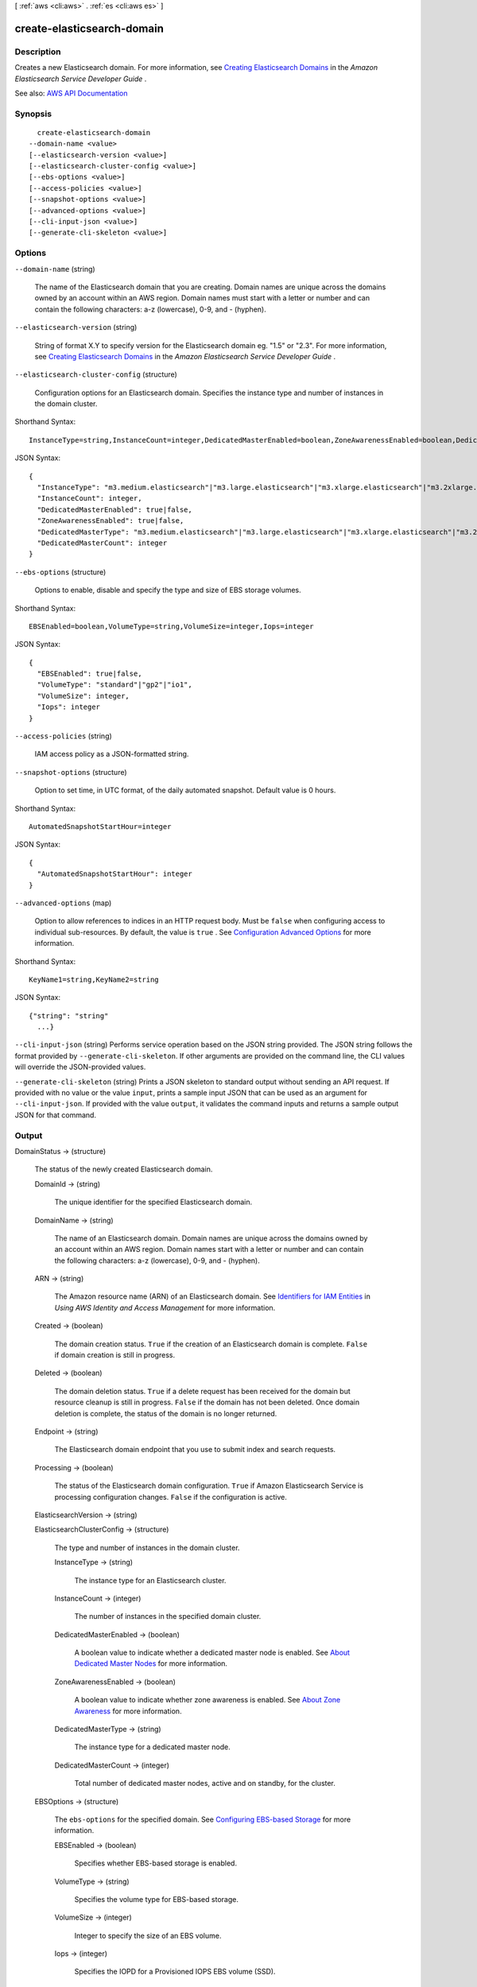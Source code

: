 [ :ref:`aws <cli:aws>` . :ref:`es <cli:aws es>` ]

.. _cli:aws es create-elasticsearch-domain:


***************************
create-elasticsearch-domain
***************************



===========
Description
===========



Creates a new Elasticsearch domain. For more information, see `Creating Elasticsearch Domains <http://docs.aws.amazon.com/elasticsearch-service/latest/developerguide/es-createupdatedomains.html#es-createdomains>`_ in the *Amazon Elasticsearch Service Developer Guide* .



See also: `AWS API Documentation <https://docs.aws.amazon.com/goto/WebAPI/es-2015-01-01/CreateElasticsearchDomain>`_


========
Synopsis
========

::

    create-elasticsearch-domain
  --domain-name <value>
  [--elasticsearch-version <value>]
  [--elasticsearch-cluster-config <value>]
  [--ebs-options <value>]
  [--access-policies <value>]
  [--snapshot-options <value>]
  [--advanced-options <value>]
  [--cli-input-json <value>]
  [--generate-cli-skeleton <value>]




=======
Options
=======

``--domain-name`` (string)


  The name of the Elasticsearch domain that you are creating. Domain names are unique across the domains owned by an account within an AWS region. Domain names must start with a letter or number and can contain the following characters: a-z (lowercase), 0-9, and - (hyphen).

  

``--elasticsearch-version`` (string)


  String of format X.Y to specify version for the Elasticsearch domain eg. "1.5" or "2.3". For more information, see `Creating Elasticsearch Domains <http://docs.aws.amazon.com/elasticsearch-service/latest/developerguide/es-createupdatedomains.html#es-createdomains>`_ in the *Amazon Elasticsearch Service Developer Guide* .

  

``--elasticsearch-cluster-config`` (structure)


  Configuration options for an Elasticsearch domain. Specifies the instance type and number of instances in the domain cluster. 

  



Shorthand Syntax::

    InstanceType=string,InstanceCount=integer,DedicatedMasterEnabled=boolean,ZoneAwarenessEnabled=boolean,DedicatedMasterType=string,DedicatedMasterCount=integer




JSON Syntax::

  {
    "InstanceType": "m3.medium.elasticsearch"|"m3.large.elasticsearch"|"m3.xlarge.elasticsearch"|"m3.2xlarge.elasticsearch"|"m4.large.elasticsearch"|"m4.xlarge.elasticsearch"|"m4.2xlarge.elasticsearch"|"m4.4xlarge.elasticsearch"|"m4.10xlarge.elasticsearch"|"t2.micro.elasticsearch"|"t2.small.elasticsearch"|"t2.medium.elasticsearch"|"r3.large.elasticsearch"|"r3.xlarge.elasticsearch"|"r3.2xlarge.elasticsearch"|"r3.4xlarge.elasticsearch"|"r3.8xlarge.elasticsearch"|"i2.xlarge.elasticsearch"|"i2.2xlarge.elasticsearch"|"d2.xlarge.elasticsearch"|"d2.2xlarge.elasticsearch"|"d2.4xlarge.elasticsearch"|"d2.8xlarge.elasticsearch"|"c4.large.elasticsearch"|"c4.xlarge.elasticsearch"|"c4.2xlarge.elasticsearch"|"c4.4xlarge.elasticsearch"|"c4.8xlarge.elasticsearch"|"r4.large.elasticsearch"|"r4.xlarge.elasticsearch"|"r4.2xlarge.elasticsearch"|"r4.4xlarge.elasticsearch"|"r4.8xlarge.elasticsearch"|"r4.16xlarge.elasticsearch",
    "InstanceCount": integer,
    "DedicatedMasterEnabled": true|false,
    "ZoneAwarenessEnabled": true|false,
    "DedicatedMasterType": "m3.medium.elasticsearch"|"m3.large.elasticsearch"|"m3.xlarge.elasticsearch"|"m3.2xlarge.elasticsearch"|"m4.large.elasticsearch"|"m4.xlarge.elasticsearch"|"m4.2xlarge.elasticsearch"|"m4.4xlarge.elasticsearch"|"m4.10xlarge.elasticsearch"|"t2.micro.elasticsearch"|"t2.small.elasticsearch"|"t2.medium.elasticsearch"|"r3.large.elasticsearch"|"r3.xlarge.elasticsearch"|"r3.2xlarge.elasticsearch"|"r3.4xlarge.elasticsearch"|"r3.8xlarge.elasticsearch"|"i2.xlarge.elasticsearch"|"i2.2xlarge.elasticsearch"|"d2.xlarge.elasticsearch"|"d2.2xlarge.elasticsearch"|"d2.4xlarge.elasticsearch"|"d2.8xlarge.elasticsearch"|"c4.large.elasticsearch"|"c4.xlarge.elasticsearch"|"c4.2xlarge.elasticsearch"|"c4.4xlarge.elasticsearch"|"c4.8xlarge.elasticsearch"|"r4.large.elasticsearch"|"r4.xlarge.elasticsearch"|"r4.2xlarge.elasticsearch"|"r4.4xlarge.elasticsearch"|"r4.8xlarge.elasticsearch"|"r4.16xlarge.elasticsearch",
    "DedicatedMasterCount": integer
  }



``--ebs-options`` (structure)


  Options to enable, disable and specify the type and size of EBS storage volumes. 

  



Shorthand Syntax::

    EBSEnabled=boolean,VolumeType=string,VolumeSize=integer,Iops=integer




JSON Syntax::

  {
    "EBSEnabled": true|false,
    "VolumeType": "standard"|"gp2"|"io1",
    "VolumeSize": integer,
    "Iops": integer
  }



``--access-policies`` (string)


  IAM access policy as a JSON-formatted string.

  

``--snapshot-options`` (structure)


  Option to set time, in UTC format, of the daily automated snapshot. Default value is 0 hours. 

  



Shorthand Syntax::

    AutomatedSnapshotStartHour=integer




JSON Syntax::

  {
    "AutomatedSnapshotStartHour": integer
  }



``--advanced-options`` (map)


  Option to allow references to indices in an HTTP request body. Must be ``false`` when configuring access to individual sub-resources. By default, the value is ``true`` . See `Configuration Advanced Options <http://docs.aws.amazon.com/elasticsearch-service/latest/developerguide/es-createupdatedomains.html#es-createdomain-configure-advanced-options>`_ for more information.

  



Shorthand Syntax::

    KeyName1=string,KeyName2=string




JSON Syntax::

  {"string": "string"
    ...}



``--cli-input-json`` (string)
Performs service operation based on the JSON string provided. The JSON string follows the format provided by ``--generate-cli-skeleton``. If other arguments are provided on the command line, the CLI values will override the JSON-provided values.

``--generate-cli-skeleton`` (string)
Prints a JSON skeleton to standard output without sending an API request. If provided with no value or the value ``input``, prints a sample input JSON that can be used as an argument for ``--cli-input-json``. If provided with the value ``output``, it validates the command inputs and returns a sample output JSON for that command.



======
Output
======

DomainStatus -> (structure)

  

  The status of the newly created Elasticsearch domain. 

  

  DomainId -> (string)

    

    The unique identifier for the specified Elasticsearch domain.

    

    

  DomainName -> (string)

    

    The name of an Elasticsearch domain. Domain names are unique across the domains owned by an account within an AWS region. Domain names start with a letter or number and can contain the following characters: a-z (lowercase), 0-9, and - (hyphen).

    

    

  ARN -> (string)

    

    The Amazon resource name (ARN) of an Elasticsearch domain. See `Identifiers for IAM Entities <http://docs.aws.amazon.com/IAM/latest/UserGuide/index.html?Using_Identifiers.html>`_ in *Using AWS Identity and Access Management* for more information.

    

    

  Created -> (boolean)

    

    The domain creation status. ``True`` if the creation of an Elasticsearch domain is complete. ``False`` if domain creation is still in progress.

    

    

  Deleted -> (boolean)

    

    The domain deletion status. ``True`` if a delete request has been received for the domain but resource cleanup is still in progress. ``False`` if the domain has not been deleted. Once domain deletion is complete, the status of the domain is no longer returned.

    

    

  Endpoint -> (string)

    

    The Elasticsearch domain endpoint that you use to submit index and search requests.

    

    

  Processing -> (boolean)

    

    The status of the Elasticsearch domain configuration. ``True`` if Amazon Elasticsearch Service is processing configuration changes. ``False`` if the configuration is active.

    

    

  ElasticsearchVersion -> (string)

    

    

  ElasticsearchClusterConfig -> (structure)

    

    The type and number of instances in the domain cluster.

    

    InstanceType -> (string)

      

      The instance type for an Elasticsearch cluster.

      

      

    InstanceCount -> (integer)

      

      The number of instances in the specified domain cluster.

      

      

    DedicatedMasterEnabled -> (boolean)

      

      A boolean value to indicate whether a dedicated master node is enabled. See `About Dedicated Master Nodes <http://docs.aws.amazon.com/elasticsearch-service/latest/developerguide/es-managedomains.html#es-managedomains-dedicatedmasternodes>`_ for more information.

      

      

    ZoneAwarenessEnabled -> (boolean)

      

      A boolean value to indicate whether zone awareness is enabled. See `About Zone Awareness <http://docs.aws.amazon.com/elasticsearch-service/latest/developerguide/es-managedomains.html#es-managedomains-zoneawareness>`_ for more information.

      

      

    DedicatedMasterType -> (string)

      

      The instance type for a dedicated master node.

      

      

    DedicatedMasterCount -> (integer)

      

      Total number of dedicated master nodes, active and on standby, for the cluster.

      

      

    

  EBSOptions -> (structure)

    

    The ``ebs-options`` for the specified domain. See `Configuring EBS-based Storage <http://docs.aws.amazon.com/elasticsearch-service/latest/developerguide/es-createupdatedomains.html#es-createdomain-configure-ebs>`_ for more information.

    

    EBSEnabled -> (boolean)

      

      Specifies whether EBS-based storage is enabled.

      

      

    VolumeType -> (string)

      

      Specifies the volume type for EBS-based storage.

      

      

    VolumeSize -> (integer)

      

      Integer to specify the size of an EBS volume.

      

      

    Iops -> (integer)

      

      Specifies the IOPD for a Provisioned IOPS EBS volume (SSD).

      

      

    

  AccessPolicies -> (string)

    

    IAM access policy as a JSON-formatted string.

    

    

  SnapshotOptions -> (structure)

    

    Specifies the status of the ``snapshot-options`` 

    

    AutomatedSnapshotStartHour -> (integer)

      

      Specifies the time, in UTC format, when the service takes a daily automated snapshot of the specified Elasticsearch domain. Default value is ``0`` hours.

      

      

    

  AdvancedOptions -> (map)

    

    Specifies the status of the ``advanced-options`` 

    

    key -> (string)

      

      

    value -> (string)

      

      

    

  

